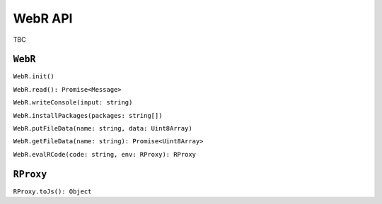 .. title:: WebR API

WebR API
========

TBC

``WebR``
--------

``WebR.init()``

``WebR.read(): Promise<Message>``

``WebR.writeConsole(input: string)``

``WebR.installPackages(packages: string[])``

``WebR.putFileData(name: string, data: Uint8Array)``

``WebR.getFileData(name: string): Promise<Uint8Array>``

``WebR.evalRCode(code: string, env: RProxy): RProxy``

``RProxy``
----------

``RProxy.toJs(): Object``
